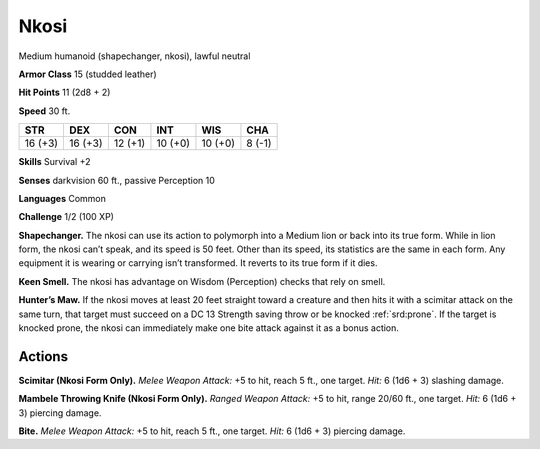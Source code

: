 
.. _tob:nkosi:

Nkosi
-----

Medium humanoid (shapechanger, nkosi), lawful neutral

**Armor Class** 15 (studded leather)

**Hit Points** 11 (2d8 + 2)

**Speed** 30 ft.

+-----------+-----------+-----------+-----------+-----------+-----------+
| STR       | DEX       | CON       | INT       | WIS       | CHA       |
+===========+===========+===========+===========+===========+===========+
| 16 (+3)   | 16 (+3)   | 12 (+1)   | 10 (+0)   | 10 (+0)   | 8 (-1)    |
+-----------+-----------+-----------+-----------+-----------+-----------+

**Skills** Survival +2

**Senses** darkvision 60 ft., passive Perception 10

**Languages** Common

**Challenge** 1/2 (100 XP)

**Shapechanger.** The nkosi can use its action to polymorph into
a Medium lion or back into its true form. While in lion form,
the nkosi can’t speak, and its speed is 50 feet. Other than its
speed, its statistics are the same in each form. Any equipment
it is wearing or carrying isn’t transformed. It reverts to its true
form if it dies.

**Keen Smell.** The nkosi has advantage on Wisdom (Perception)
checks that rely on smell.

**Hunter’s Maw.** If the nkosi moves at least 20 feet straight
toward a creature and then hits it with a scimitar attack on
the same turn, that target must succeed on a DC 13 Strength
saving throw or be knocked :ref:`srd:prone`. If the target is knocked
prone, the nkosi can immediately make one bite attack against
it as a bonus action.

Actions
~~~~~~~

**Scimitar (Nkosi Form Only).** *Melee Weapon Attack:* +5 to hit,
reach 5 ft., one target. *Hit:* 6 (1d6 + 3) slashing damage.

**Mambele Throwing Knife (Nkosi Form Only).** *Ranged Weapon
Attack:* +5 to hit, range 20/60 ft., one target. *Hit:* 6 (1d6 + 3)
piercing damage.

**Bite.** *Melee Weapon Attack:* +5 to hit, reach 5 ft., one target. *Hit:*
6 (1d6 + 3) piercing damage.
